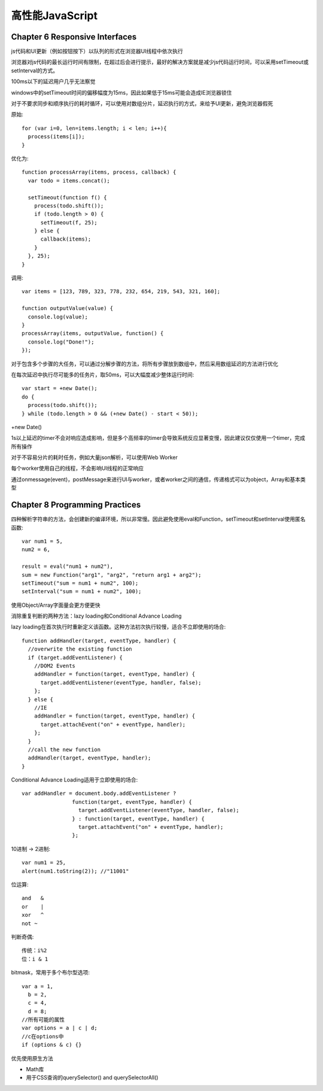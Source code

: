.. _performance:

******************
高性能JavaScript
******************

Chapter 6 Responsive Interfaces
-----------------------------------

js代码和UI更新（例如按钮按下）以队列的形式在浏览器UI线程中依次执行

浏览器对js代码的最长运行时间有限制，在超过后会进行提示，最好的解决方案就是减少js代码运行时间，可以采用setTimeout或setInterval的方式。

100ms以下的延迟用户几乎无法察觉

windows中的setTimeout时间的偏移幅度为15ms，因此如果低于15ms可能会造成IE浏览器锁住

对于不要求同步和顺序执行的耗时循环，可以使用对数组分片，延迟执行的方式，来给予UI更新，避免浏览器假死

原始::

  for (var i=0, len=items.length; i < len; i++){
    process(items[i]);
  }

优化为::

  function processArray(items, process, callback) {
    var todo = items.concat();

    setTimeout(function f() {
      process(todo.shift());
      if (todo.length > 0) {
        setTimeout(f, 25);
      } else {
        callback(items);
      }
    }, 25);
  }

调用::

  var items = [123, 789, 323, 778, 232, 654, 219, 543, 321, 160];

  function outputValue(value) {
    console.log(value);
  }
  processArray(items, outputValue, function() {
    console.log("Done!");
  });

对于包含多个步骤的大任务，可以通过分解步骤的方法，将所有步骤放到数组中，然后采用数组延迟的方法进行优化

在每次延迟中执行尽可能多的任务片，取50ms，可以大幅度减少整体运行时间::

  var start = +new Date();
  do {
    process(todo.shift());
  } while (todo.length > 0 && (+new Date() - start < 50));


+new Date()

1s以上延迟的timer不会对响应造成影响，但是多个高频率的timer会导致系统反应显著变慢，因此建议仅仅使用一个timer，完成所有操作

对于不容易分片的耗时任务，例如大量json解析，可以使用Web Worker

每个worker使用自己的线程，不会影响UI线程的正常响应

通过onmessage(event)，postMessage来进行UI与worker，或者worker之间的通信，传递格式可以为object，Array和基本类型


Chapter 8 Programming Practices
----------------------------------------

四种解析字符串的方法，会创建新的编译环境，所以非常慢。因此避免使用eval和Function，setTimeout和setInterval使用匿名函数::

  var num1 = 5,
  num2 = 6,

  result = eval("num1 + num2"),
  sum = new Function("arg1", "arg2", "return arg1 + arg2");
  setTimeout("sum = num1 + num2", 100);
  setInterval("sum = num1 + num2", 100);

使用Object/Array字面量会更方便更快

消除重复判断的两种方法：lazy loading和Conditional Advance Loading

lazy loading在首次执行时重新定义该函数。这种方法初次执行较慢，适合不立即使用的场合::

  function addHandler(target, eventType, handler) {
    //overwrite the existing function
    if (target.addEventListener) {
      //DOM2 Events
      addHandler = function(target, eventType, handler) {
        target.addEventListener(eventType, handler, false);
      };
    } else {
      //IE
      addHandler = function(target, eventType, handler) {
        target.attachEvent("on" + eventType, handler);
      };
    }
    //call the new function
    addHandler(target, eventType, handler);
  }

Conditional Advance Loading适用于立即使用的场合::

  var addHandler = document.body.addEventListener ?
                  function(target, eventType, handler) {
                    target.addEventListener(eventType, handler, false);
                  } : function(target, eventType, handler) {
                    target.attachEvent("on" + eventType, handler);
                  };


10进制 -> 2进制::

  var num1 = 25,
  alert(num1.toString(2)); //"11001"

位运算::

  and	&
  or	|
  xor	^
  not ~

判断奇偶::

  传统：i%2
  位：i & 1


bitmask，常用于多个布尔型选项::

  var a = 1,
    b = 2,
    c = 4,
    d = 8;
  //所有可能的属性
  var options = a | c | d;
  //c在options中
  if (options & c) {}

优先使用原生方法

* Math库
* 用于CSS查询的querySelector() and querySelectorAll()
